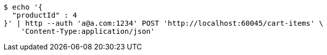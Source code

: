 [source,bash]
----
$ echo '{
  "productId" : 4
}' | http --auth 'a@a.com:1234' POST 'http://localhost:60045/cart-items' \
    'Content-Type:application/json'
----